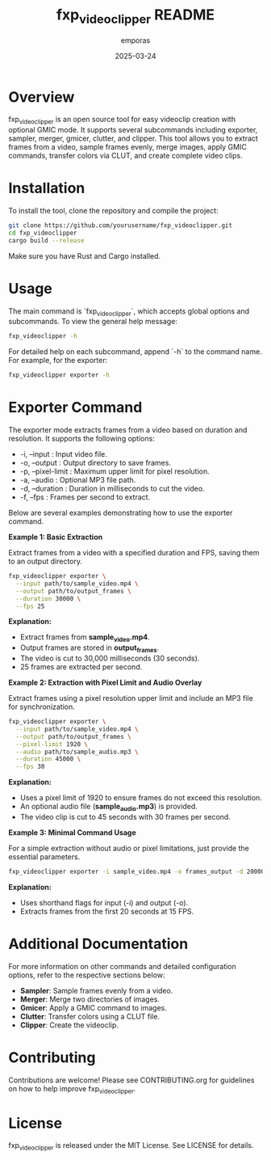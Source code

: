 #+TITLE: fxp_videoclipper README
#+AUTHOR: emporas
#+DATE: 2025-03-24

* Overview
fxp_videoclipper is an open source tool for easy videoclip creation with optional GMIC mode. It supports several subcommands including exporter, sampler, merger, gmicer, clutter, and clipper. This tool allows you to extract frames from a video, sample frames evenly, merge images, apply GMIC commands, transfer colors via CLUT, and create complete video clips.

* Installation
To install the tool, clone the repository and compile the project:

  #+BEGIN_SRC bash
  git clone https://github.com/yourusername/fxp_videoclipper.git
  cd fxp_videoclipper
  cargo build --release
  #+END_SRC

Make sure you have Rust and Cargo installed.

* Usage
The main command is `fxp_videoclipper`, which accepts global options and subcommands. To view the general help message:

  #+BEGIN_SRC bash
  fxp_videoclipper -h
  #+END_SRC

For detailed help on each subcommand, append `-h` to the command name. For example, for the exporter:

  #+BEGIN_SRC bash
  fxp_videoclipper exporter -h
  #+END_SRC

* Exporter Command
The exporter mode extracts frames from a video based on duration and resolution. It supports the following options:

-  -i, --input : Input video file.
-  -o, --output : Output directory to save frames.
-  -p, --pixel-limit : Maximum upper limit for pixel resolution.
-  -a, --audio : Optional MP3 file path.
-  -d, --duration : Duration in milliseconds to cut the video.
-  -f, --fps : Frames per second to extract.

Below are several examples demonstrating how to use the exporter command.

**Example 1: Basic Extraction**

Extract frames from a video with a specified duration and FPS, saving them to an output directory.

#+BEGIN_SRC bash
fxp_videoclipper exporter \
  --input path/to/sample_video.mp4 \
  --output path/to/output_frames \
  --duration 30000 \
  --fps 25
#+END_SRC

**Explanation:**
- Extract frames from *sample_video.mp4*.
- Output frames are stored in *output_frames*.
- The video is cut to 30,000 milliseconds (30 seconds).
- 25 frames are extracted per second.

**Example 2: Extraction with Pixel Limit and Audio Overlay**

Extract frames using a pixel resolution upper limit and include an MP3 file for synchronization.

#+BEGIN_SRC bash
fxp_videoclipper exporter \
  --input path/to/sample_video.mp4 \
  --output path/to/output_frames \
  --pixel-limit 1920 \
  --audio path/to/sample_audio.mp3 \
  --duration 45000 \
  --fps 30
#+END_SRC

**Explanation:**
- Uses a pixel limit of 1920 to ensure frames do not exceed this resolution.
- An optional audio file (*sample_audio.mp3*) is provided.
- The video clip is cut to 45 seconds with 30 frames per second.

**Example 3: Minimal Command Usage**

For a simple extraction without audio or pixel limitations, just provide the essential parameters.

#+BEGIN_SRC bash
fxp_videoclipper exporter -i sample_video.mp4 -o frames_output -d 20000 -f 15
#+END_SRC

**Explanation:**
- Uses shorthand flags for input (-i) and output (-o).
- Extracts frames from the first 20 seconds at 15 FPS.

* Additional Documentation
For more information on other commands and detailed configuration options, refer to the respective sections below:

- *Sampler*: Sample frames evenly from a video.
- *Merger*: Merge two directories of images.
- *Gmicer*: Apply a GMIC command to images.
- *Clutter*: Transfer colors using a CLUT file.
- *Clipper*: Create the videoclip.

* Contributing
Contributions are welcome! Please see CONTRIBUTING.org for guidelines on how to help improve fxp_videoclipper.

* License
fxp_videoclipper is released under the MIT License. See LICENSE for details.

